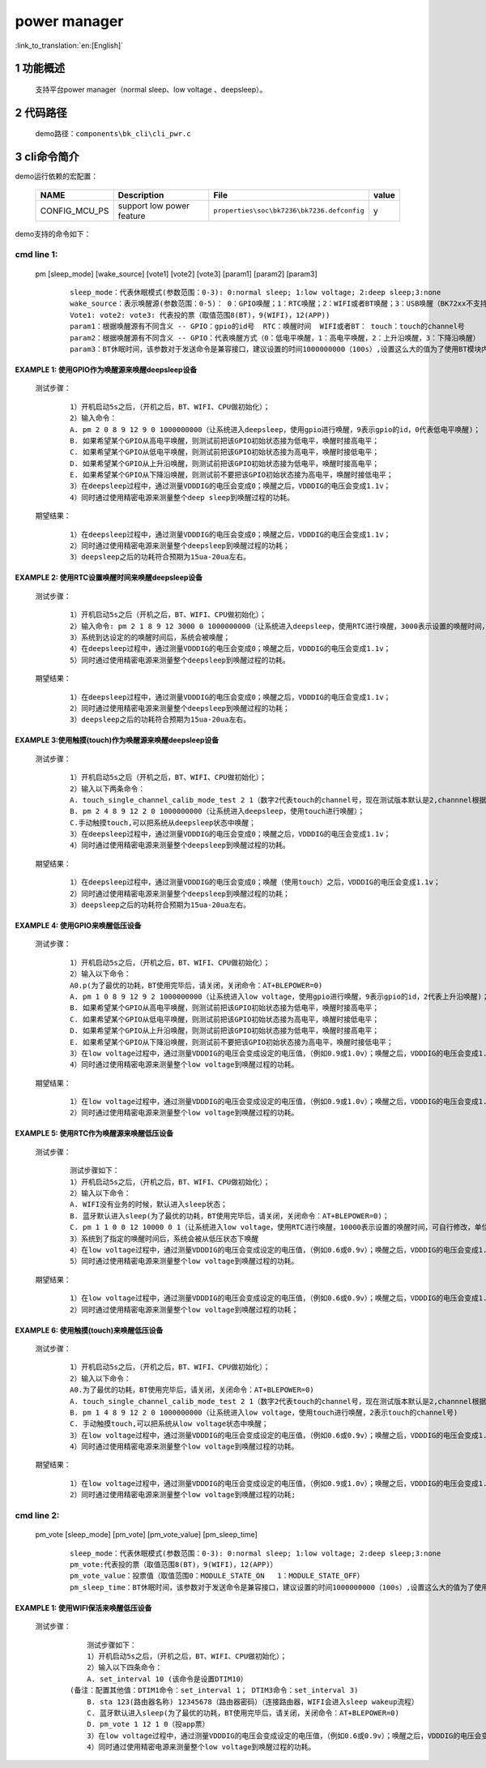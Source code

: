 power manager
==========================

:link_to_translation:`en:[English]`

1 功能概述
-------------------------------------
	支持平台power manager（normal sleep、low voltage 、deepsleep）。

2 代码路径
-------------------------------------
	demo路径：``components\bk_cli\cli_pwr.c``

3 cli命令简介
-------------------------------------

demo运行依赖的宏配置：

	+--------------------------------------+--------------------------+--------------------------------------------+---------+
	|                 NAME                 |      Description         |                  File                      |  value  |
	+======================================+==========================+============================================+=========+
	|CONFIG_MCU_PS                         |support low power feature | ``properties\soc\bk7236\bk7236.defconfig`` |    y    |
	+--------------------------------------+--------------------------+--------------------------------------------+---------+

demo支持的命令如下：

cmd line 1:
####################################

  pm [sleep_mode] [wake_source] [vote1] [vote2] [vote3] [param1] [param2] [param3]

   ::

	sleep_mode：代表休眠模式(参数范围：0-3): 0:normal sleep; 1:low voltage; 2:deep sleep;3:none
	wake_source：表示唤醒源(参数范围：0-5)： 0：GPIO唤醒；1：RTC唤醒；2：WIFI或者BT唤醒；3：USB唤醒（BK72xx不支持，其他项目支持);4：touch唤醒；5：none
	Vote1: vote2: vote3: 代表投的票（取值范围8(BT)，9(WIFI)，12(APP))
	param1：根据唤醒源有不同含义 -- GPIO：gpio的id号  RTC：唤醒时间  WIFI或者BT： touch：touch的channel号
	param2：根据唤醒源有不同含义 -- GPIO：代表唤醒方式（0：低电平唤醒，1：高电平唤醒，2：上升沿唤醒，3：下降沿唤醒）  RTC和touch：唤醒时不用该参数，默认是0
	param3：BT休眠时间，该参数对于发送命令是兼容接口，建议设置的时间1000000000（100s）,设置这么大的值为了使用BT模块内部模块设置的时间为准


EXAMPLE 1: 使用GPIO作为唤醒源来唤醒deepsleep设备
*************************************************

  测试步骤：

   ::

	1）开机启动5s之后，（开机之后，BT、WIFI、CPU做初始化）；
	2）输入命令：
	A. pm 2 0 8 9 12 9 0 1000000000（让系统进入deepsleep，使用gpio进行唤醒，9表示gpio的id，0代表低电平唤醒)；
	B. 如果希望某个GPIO从高电平唤醒，则测试前把该GPIO初始状态接为低电平，唤醒时接高电平；
	C. 如果希望某个GPIO从低电平唤醒，则测试前把该GPIO初始状态接为高电平，唤醒时接低电平；
	D. 如果希望某个GPIO从上升沿唤醒，则测试前把该GPIO初始状态接为低电平，唤醒时接高电平；
	E. 如果希望某个GPIO从下降沿唤醒，则测试前不要把该GPIO初始状态接为高电平，唤醒时接低电平；
	3）在deepsleep过程中，通过测量VDDDIG的电压会变成0；唤醒之后，VDDDIG的电压会变成1.1v；
	4）同时通过使用精密电源来测量整个deep sleep到唤醒过程的功耗。

  期望结果：

   ::

	1）在deepsleep过程中，通过测量VDDDIG的电压会变成0；唤醒之后，VDDDIG的电压会变成1.1v；
	2）同时通过使用精密电源来测量整个deepsleep到唤醒过程的功耗；
	3）deepsleep之后的功耗符合预期为15ua-20ua左右。

EXAMPLE 2: 使用RTC设置唤醒时间来唤醒deepsleep设备
*************************************************

  测试步骤：

   ::

	1）开机启动5s之后（开机之后，BT、WIFI、CPU做初始化）；
	2）输入命令: pm 2 1 8 9 12 3000 0 1000000000（让系统进入deepsleep，使用RTC进行唤醒，3000表示设置的唤醒时间，可自行修改，单位为ms)；
	3）系统到达设定的的唤醒时间后，系统会被唤醒；
	4）在deepsleep过程中，通过测量VDDDIG的电压会变成0；唤醒之后，VDDDIG的电压会变成1.1v；
	5）同时通过使用精密电源来测量整个deepsleep到唤醒过程的功耗。

  期望结果：

   ::

	1）在deepsleep过程中，通过测量VDDDIG的电压会变成0；唤醒之后，VDDDIG的电压会变成1.1v；
	2）同时通过使用精密电源来测量整个deepsleep到唤醒过程的功耗；
	3）deepsleep之后的功耗符合预期为15ua-20ua左右。


EXAMPLE 3:使用触摸(touch)作为唤醒源来唤醒deepsleep设备
******************************************************

  测试步骤：

   ::

	1）开机启动5s之后（开机之后，BT、WIFI、CPU做初始化）；
	2）输入以下两条命令：
	A. touch_single_channel_calib_mode_test 2 1（数字2代表touch的channel号，现在测试版本默认是2,channnel根据实际使用确定；数字1表示touch channel设置的强度，取值范围0~3）；
	B. pm 2 4 8 9 12 2 0 1000000000（让系统进入deepsleep，使用touch进行唤醒）；
	C.手动触摸touch,可以把系统从deepsleep状态中唤醒；
	3）在deepsleep过程中，通过测量VDDDIG的电压会变成0；唤醒之后，VDDDIG的电压会变成1.1v；
	4）同时通过使用精密电源来测量整个deepsleep到唤醒过程的功耗。

  期望结果：

   ::

	1）在deepsleep过程中，通过测量VDDDIG的电压会变成0；唤醒（使用touch）之后，VDDDIG的电压会变成1.1v；
	2）同时通过使用精密电源来测量整个deepsleep到唤醒过程的功耗；
	3）deepsleep之后的功耗符合预期为15ua-20ua左右。

EXAMPLE 4: 使用GPIO来唤醒低压设备
*************************************************

  测试步骤：

   ::

	1）开机启动5s之后，（开机之后，BT、WIFI、CPU做初始化）；
	2）输入以下命令：
	A0.p(为了最优的功耗，BT使用完毕后，请关闭，关闭命令：AT+BLEPOWER=0)
	A. pm 1 0 8 9 12 9 2 1000000000（让系统进入low voltage，使用gpio进行唤醒，9表示gpio的id，2代表上升沿唤醒)；
	B. 如果希望某个GPIO从高电平唤醒，则测试前把该GPIO初始状态接为低电平，唤醒时接高电平；
	C. 如果希望某个GPIO从低电平唤醒，则测试前把该GPIO初始状态接为高电平，唤醒时接低电平；
	D. 如果希望某个GPIO从上升沿唤醒，则测试前把该GPIO初始状态接为低电平，唤醒时接高电平；
	E. 如果希望某个GPIO从下降沿唤醒，则测试前不要把该GPIO初始状态接为高电平，唤醒时接低电平；
	3）在low voltage过程中，通过测量VDDDIG的电压会变成设定的电压值，（例如0.9或1.0v）；唤醒之后，VDDDIG的电压会变成1.1v；
	4）同时通过使用精密电源来测量整个low voltage到唤醒过程的功耗。

  期望结果：

   ::

	1）在low voltage过程中，通过测量VDDDIG的电压会变成设定的电压值，（例如0.9或1.0v）；唤醒之后，VDDDIG的电压会变成1.1v；
	2）同时通过使用精密电源来测量整个low voltage到唤醒过程的功耗。

EXAMPLE 5: 使用RTC作为唤醒源来唤醒低压设备
*************************************************

  测试步骤：

   ::

	测试步骤如下：
	1）开机启动5s之后，（开机之后，BT、WIFI、CPU做初始化）；
	2）输入以下命令：
	A. WIFI没有业务的时候，默认进入sleep状态；
	B. 蓝牙默认进入sleep(为了最优的功耗，BT使用完毕后，请关闭，关闭命令：AT+BLEPOWER=0)；
	C. pm 1 1 0 0 12 10000 0 1（让系统进入low voltage，使用RTC进行唤醒，10000表示设置的唤醒时间，可自行修改，单位为ms)；
	3）系统到了指定的唤醒时间后，系统会被从低压状态下唤醒
	4）在low voltage过程中，通过测量VDDDIG的电压会变成设定的电压值，（例如0.6或0.9v）；唤醒之后，VDDDIG的电压会变成1.1v；
	5）同时通过使用精密电源来测量整个low voltage到唤醒过程的功耗。

  期望结果：

   ::

	1）在low voltage过程中，通过测量VDDDIG的电压会变成设定的电压值，（例如0.6或0.9v）；唤醒之后，VDDDIG的电压会变成1.1v；
	2）同时通过使用精密电源来测量整个low voltage到唤醒过程的功耗；

EXAMPLE 6: 使用触摸(touch)来唤醒低压设备
*************************************************

  测试步骤：

   ::

	1）开机启动5s之后，（开机之后，BT、WIFI、CPU做初始化）；
	2）输入以下命令：
	A0.为了最优的功耗，BT使用完毕后，请关闭，关闭命令：AT+BLEPOWER=0)
	A. touch_single_channel_calib_mode_test 2 1（数字2代表touch的channel号，现在测试版本默认是2,channnel根据实际使用确定；数字1表示touch channel设置的强度，取值范围0~3）
	B. pm 1 4 8 9 12 2 0 1000000000（让系统进入low voltage，使用touch进行唤醒，2表示touch的channel号)
	C. 手动触摸touch,可以把系统从low voltage状态中唤醒；
	3）在low voltage过程中，通过测量VDDDIG的电压会变成设定的电压值，（例如0.6或0.9v）；唤醒之后，VDDDIG的电压会变成1.1v；
	4）同时通过使用精密电源来测量整个low voltage到唤醒过程的功耗。

  期望结果：

   ::

	1）在low voltage过程中，通过测量VDDDIG的电压会变成设定的电压值，（例如0.9或1.0v）；唤醒之后，VDDDIG的电压会变成1.1v；
	2）同时通过使用精密电源来测量整个low voltage到唤醒过程的功耗;

cmd line 2:
####################################

  pm_vote [sleep_mode] [pm_vote] [pm_vote_value] [pm_sleep_time]

   ::

	sleep_mode：代表休眠模式(参数范围：0-3): 0:normal sleep; 1:low voltage; 2:deep sleep;3:none
	pm_vote:代表投的票（取值范围8(BT)，9(WIFI)，12(APP)）
	pm_vote_value：投票值（取值范围0：MODULE_STATE_ON   1：MODULE_STATE_OFF）
	pm_sleep_time：BT休眠时间，该参数对于发送命令是兼容接口，建议设置的时间1000000000（100s）,设置这么大的值为了使用BT模块内部模块设置的时间为准

EXAMPLE 1: 使用WIFI保活来唤醒低压设备
*************************************************

  测试步骤：

   ::

	测试步骤如下：
	1）开机启动5s之后，（开机之后，BT、WIFI、CPU做初始化）；
	2）输入以下四条命令：
	A. set_interval 10 (该命令是设置DTIM10）
    (备注：配置其他值：DTIM1命令：set_interval 1； DTIM3命令：set_interval 3)
	B. sta 123(路由器名称) 12345678（路由器密码）（连接路由器，WIFI会进入sleep wakeup流程）
	C. 蓝牙默认进入sleep(为了最优的功耗，BT使用完毕后，请关闭，关闭命令：AT+BLEPOWER=0)
	D. pm_vote 1 12 1 0（投app票）
	3）在low voltage过程中，通过测量VDDDIG的电压会变成设定的电压值，（例如0.6或0.9v）；唤醒之后，VDDDIG的电压会变成1.1v；
	4）同时通过使用精密电源来测量整个low voltage到唤醒过程的功耗。